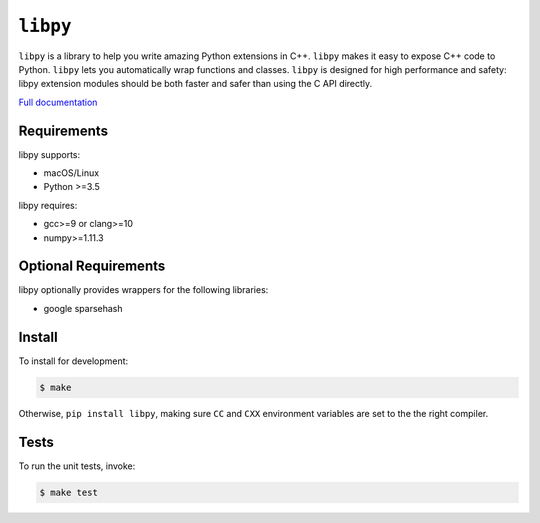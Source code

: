 ``libpy``
=========

.. image:: https://github.com/quantopian/libpy/workflows/CI/badge.svg
    :alt: GitHub Actions status
    :target: https://github.com/quantopian/libpy/actions?query=workflow%3ACI+branch%3Amaster

.. image:: https://badge.fury.io/py/libpy.svg
    :target: https://badge.fury.io/py/libpy

``libpy`` is a library to help you write amazing Python extensions in C++.
``libpy`` makes it easy to expose C++ code to Python.
``libpy`` lets you automatically wrap functions and classes.
``libpy`` is designed for high performance and safety: libpy extension modules should be both faster and safer than using the C API directly.

`Full documentation <https://quantopian.github.io/libpy/>`_

Requirements
------------

libpy supports:

- macOS/Linux
- Python >=3.5

libpy requires:

- gcc>=9 or clang>=10
- numpy>=1.11.3

Optional Requirements
---------------------

libpy optionally provides wrappers for the following libraries:

- google sparsehash


Install
-------

To install for development:

.. code-block:: bash

   $ make

Otherwise, ``pip install libpy``, making sure ``CC`` and ``CXX`` environment variables are set to the the right compiler.


Tests
-----

To run the unit tests, invoke:

.. code-block:: bash

   $ make test

